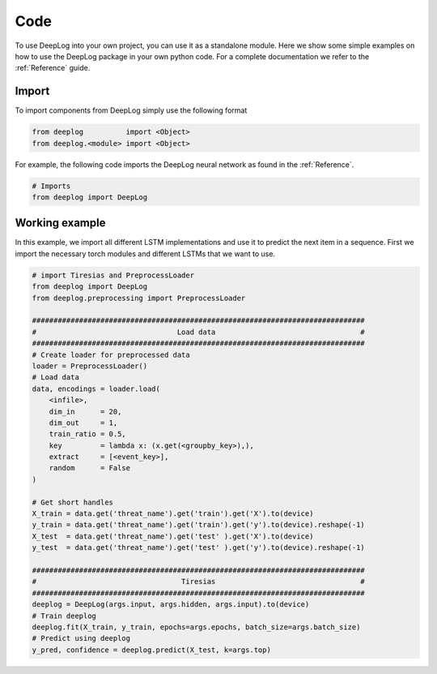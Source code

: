 Code
====
To use DeepLog into your own project, you can use it as a standalone module.
Here we show some simple examples on how to use the DeepLog package in your own python code.
For a complete documentation we refer to the :ref:`Reference` guide.

Import
^^^^^^
To import components from DeepLog simply use the following format

.. code:: python

  from deeplog          import <Object>
  from deeplog.<module> import <Object>

For example, the following code imports the DeepLog neural network as found in the :ref:`Reference`.

.. code:: python

  # Imports
  from deeplog import DeepLog

Working example
^^^^^^^^^^^^^^^

In this example, we import all different LSTM implementations and use it to predict the next item in a sequence.
First we import the necessary torch modules and different LSTMs that we want to use.

.. code:: python

  # import Tiresias and PreprocessLoader
  from deeplog import DeepLog
  from deeplog.preprocessing import PreprocessLoader

  ##############################################################################
  #                                 Load data                                  #
  ##############################################################################
  # Create loader for preprocessed data
  loader = PreprocessLoader()
  # Load data
  data, encodings = loader.load(
      <infile>,
      dim_in      = 20,
      dim_out     = 1,
      train_ratio = 0.5,
      key         = lambda x: (x.get(<groupby_key>),),
      extract     = [<event_key>],
      random      = False
  )

  # Get short handles
  X_train = data.get('threat_name').get('train').get('X').to(device)
  y_train = data.get('threat_name').get('train').get('y').to(device).reshape(-1)
  X_test  = data.get('threat_name').get('test' ).get('X').to(device)
  y_test  = data.get('threat_name').get('test' ).get('y').to(device).reshape(-1)

  ##############################################################################
  #                                  Tiresias                                  #
  ##############################################################################
  deeplog = DeepLog(args.input, args.hidden, args.input).to(device)
  # Train deeplog
  deeplog.fit(X_train, y_train, epochs=args.epochs, batch_size=args.batch_size)
  # Predict using deeplog
  y_pred, confidence = deeplog.predict(X_test, k=args.top)
